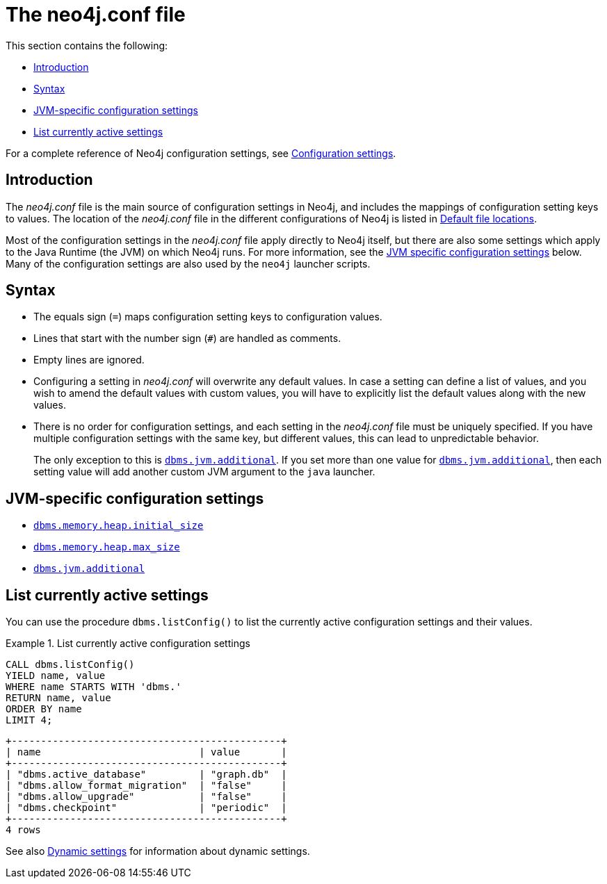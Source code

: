 [[neo4j-conf]]
= The neo4j.conf file
:description: This section introduces the _neo4j.conf_ file, and its syntax. 

This section contains the following:

* xref:configuration/neo4j-conf.adoc#neo4j-conf-introduction[Introduction]
* xref:configuration/neo4j-conf.adoc#neo4j-conf-syntax[Syntax]
* xref:configuration/neo4j-conf.adoc#neo4j-conf-JVM[JVM-specific configuration settings]
* xref:configuration/neo4j-conf.adoc#neo4j-conf-current-settings[List currently active settings]

For a complete reference of Neo4j configuration settings, see xref:reference/configuration-settings.adoc[Configuration settings].


[[neo4j-conf-introduction]]
== Introduction

The _neo4j.conf_ file is the main source of configuration settings in Neo4j, and includes the mappings of configuration setting keys to values.
The location of the _neo4j.conf_ file in the different configurations of Neo4j is listed in xref:configuration/file-locations.adoc#table-file-locations[Default file locations].

Most of the configuration settings in the _neo4j.conf_ file apply directly to Neo4j itself, but there are also some settings which apply to the Java Runtime (the JVM) on which Neo4j runs.
For more information, see the xref:configuration/neo4j-conf.adoc#neo4j-conf-JVM[JVM specific configuration settings] below.
Many of the configuration settings are also used by the `neo4j` launcher scripts.


[[neo4j-conf-syntax]]
== Syntax

* The equals sign (`=`) maps configuration setting keys to configuration values.
* Lines that start with the number sign (`#`) are handled as comments.
* Empty lines are ignored.
* Configuring a setting in _neo4j.conf_ will overwrite any default values.
In case a setting can define a list of values, and you wish to amend the default values with custom values, you will have to explicitly list the default values along with the new values.
* There is no order for configuration settings, and each setting in the _neo4j.conf_ file must be uniquely specified.
If you have multiple configuration settings with the same key, but different values, this can lead to unpredictable behavior.
+
The only exception to this is `xref:reference/configuration-settings.adoc#config_dbms.jvm.additional[dbms.jvm.additional]`.
If you set more than one value for `xref:reference/configuration-settings.adoc#config_dbms.jvm.additional[dbms.jvm.additional]`, then each setting value will add another custom JVM argument to the `java` launcher.
  

[[neo4j-conf-JVM]]
== JVM-specific configuration settings

* `xref:reference/configuration-settings.adoc#config_dbms.memory.heap.initial_size[dbms.memory.heap.initial_size]`
* `xref:reference/configuration-settings.adoc#config_dbms.memory.heap.max_size[dbms.memory.heap.max_size]`
* `xref:reference/configuration-settings.adoc#config_dbms.jvm.additional[dbms.jvm.additional]`


[[neo4j-conf-current-settings]]
== List currently active settings

You can use the procedure `dbms.listConfig()` to list the currently active configuration settings and their values.

.List currently active configuration settings
====

[source, cypher]
----
CALL dbms.listConfig()
YIELD name, value
WHERE name STARTS WITH 'dbms.'
RETURN name, value
ORDER BY name
LIMIT 4;
----

[queryresult]
----
+----------------------------------------------+
| name                           | value       |
+----------------------------------------------+
| "dbms.active_database"         | "graph.db"  |
| "dbms.allow_format_migration"  | "false"     |
| "dbms.allow_upgrade"           | "false"     |
| "dbms.checkpoint"              | "periodic"  |
+----------------------------------------------+
4 rows
----
====

See also xref:configuration/dynamic-settings.adoc[Dynamic settings] for information about dynamic settings.
